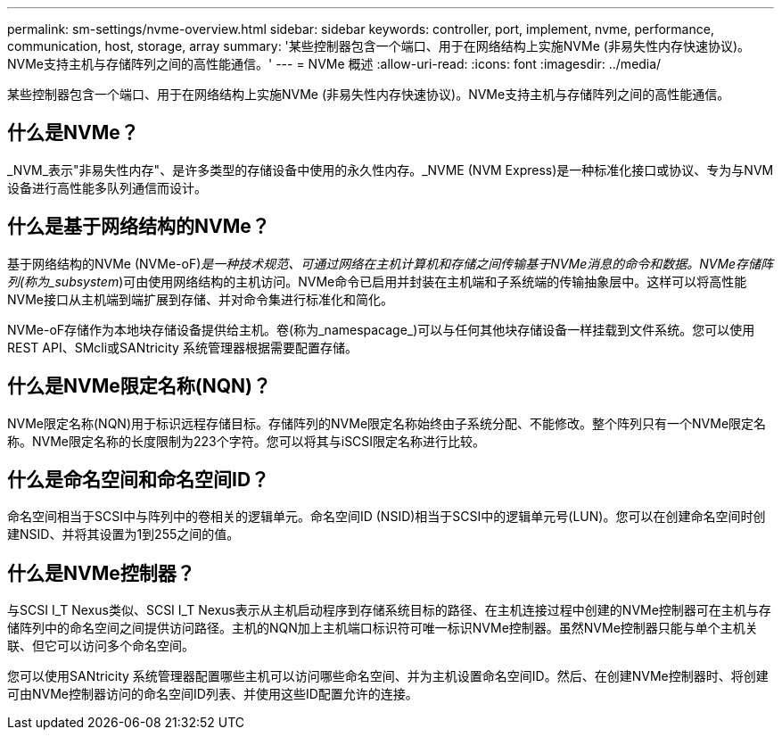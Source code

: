 ---
permalink: sm-settings/nvme-overview.html 
sidebar: sidebar 
keywords: controller, port, implement, nvme, performance, communication, host, storage, array 
summary: '某些控制器包含一个端口、用于在网络结构上实施NVMe (非易失性内存快速协议)。NVMe支持主机与存储阵列之间的高性能通信。' 
---
= NVMe 概述
:allow-uri-read: 
:icons: font
:imagesdir: ../media/


[role="lead"]
某些控制器包含一个端口、用于在网络结构上实施NVMe (非易失性内存快速协议)。NVMe支持主机与存储阵列之间的高性能通信。



== 什么是NVMe？

_NVM_表示"非易失性内存"、是许多类型的存储设备中使用的永久性内存。_NVME (NVM Express)是一种标准化接口或协议、专为与NVM设备进行高性能多队列通信而设计。



== 什么是基于网络结构的NVMe？

基于网络结构的NVMe (NVMe-oF)_是一种技术规范、可通过网络在主机计算机和存储之间传输基于NVMe消息的命令和数据。NVMe存储阵列(称为_subsystem_)可由使用网络结构的主机访问。NVMe命令已启用并封装在主机端和子系统端的传输抽象层中。这样可以将高性能NVMe接口从主机端到端扩展到存储、并对命令集进行标准化和简化。

NVMe-oF存储作为本地块存储设备提供给主机。卷(称为_namespacage_)可以与任何其他块存储设备一样挂载到文件系统。您可以使用REST API、SMcli或SANtricity 系统管理器根据需要配置存储。



== 什么是NVMe限定名称(NQN)？

NVMe限定名称(NQN)用于标识远程存储目标。存储阵列的NVMe限定名称始终由子系统分配、不能修改。整个阵列只有一个NVMe限定名称。NVMe限定名称的长度限制为223个字符。您可以将其与iSCSI限定名称进行比较。



== 什么是命名空间和命名空间ID？

命名空间相当于SCSI中与阵列中的卷相关的逻辑单元。命名空间ID (NSID)相当于SCSI中的逻辑单元号(LUN)。您可以在创建命名空间时创建NSID、并将其设置为1到255之间的值。



== 什么是NVMe控制器？

与SCSI I_T Nexus类似、SCSI I_T Nexus表示从主机启动程序到存储系统目标的路径、在主机连接过程中创建的NVMe控制器可在主机与存储阵列中的命名空间之间提供访问路径。主机的NQN加上主机端口标识符可唯一标识NVMe控制器。虽然NVMe控制器只能与单个主机关联、但它可以访问多个命名空间。

您可以使用SANtricity 系统管理器配置哪些主机可以访问哪些命名空间、并为主机设置命名空间ID。然后、在创建NVMe控制器时、将创建可由NVMe控制器访问的命名空间ID列表、并使用这些ID配置允许的连接。
